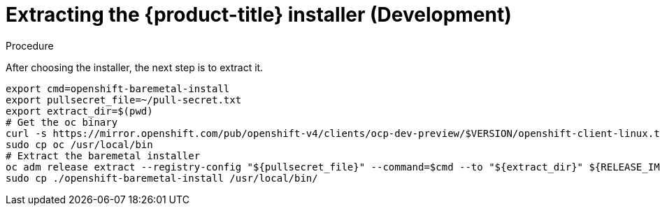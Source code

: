 
//
// * list of assemblies where this module is included
// ztp-for-factory-installation-workflow.adoc
// Upstream module

[id="extracting-the-installer-development_{context}"]

= Extracting the {product-title} installer (Development)

.Procedure

After choosing the installer, the next step is to extract it.

[source,bash]
----
export cmd=openshift-baremetal-install
export pullsecret_file=~/pull-secret.txt
export extract_dir=$(pwd)
# Get the oc binary
curl -s https://mirror.openshift.com/pub/openshift-v4/clients/ocp-dev-preview/$VERSION/openshift-client-linux.tar.gz | tar zxvf - oc
sudo cp oc /usr/local/bin
# Extract the baremetal installer
oc adm release extract --registry-config "${pullsecret_file}" --command=$cmd --to "${extract_dir}" ${RELEASE_IMAGE}
sudo cp ./openshift-baremetal-install /usr/local/bin/
----
